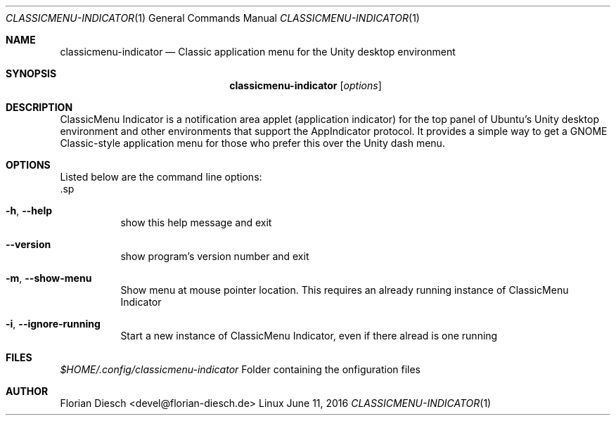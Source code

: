 .Dd   June 11, 2016
.Dt   CLASSICMENU-INDICATOR 1 1
.Os   Linux
.sp
.Sh NAME
.Nm classicmenu-indicator
.Nd Classic application menu for the Unity desktop environment
.sp
.Sh SYNOPSIS
.Nm classicmenu-indicator
.Op Ar options
.sp
.Sh DESCRIPTION
ClassicMenu Indicator is a notification area applet (application indicator) for the top panel of Ubuntu’s Unity desktop environment and other environments that support the AppIndicator protocol.
It provides a simple way to get a GNOME Classic-style application menu for those who prefer this over the Unity dash menu.
.sp
.Sh OPTIONS
 Listed below are the command line options:
 .sp
.Bl -tag -width Ds
.It Fl h , Fl -help
show this help message and exit
.It Fl -version
show program's version number and exit
.It Fl m , Fl -show-menu
Show menu at mouse pointer location. This requires an                        already running instance of ClassicMenu Indicator
.It Fl i , Fl -ignore-running
Start a new instance of ClassicMenu Indicator, even if
there alread is one running
.El
.sp
.Sh FILES
.Pa $HOME/.config/classicmenu-indicator
Folder containing the onfiguration files
.sp
.Sh AUTHOR
Florian Diesch <devel@florian-diesch.de>
